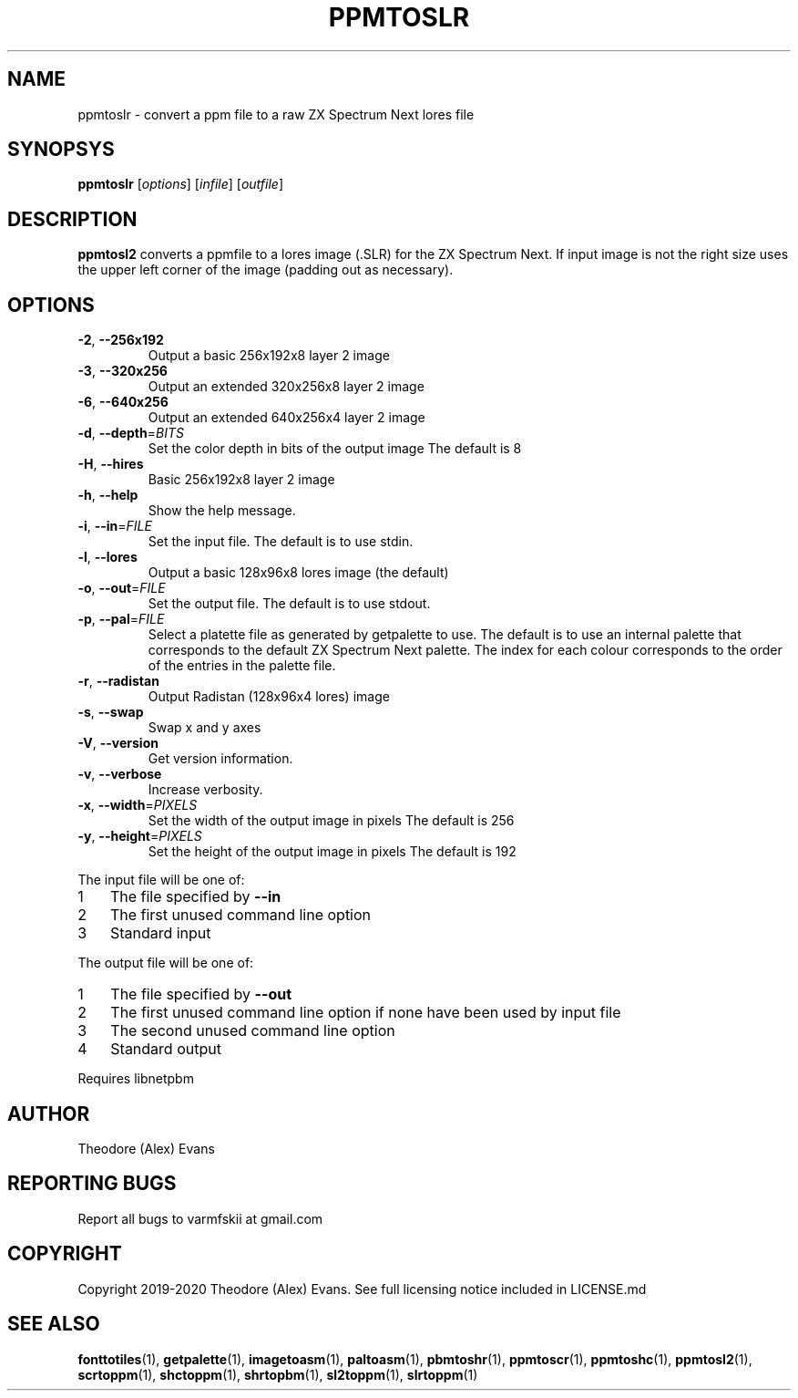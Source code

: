 .TH PPMTOSLR 1 "19 January 2020" "libzxntools 2.00.00"
.SH NAME
ppmtoslr \- convert a ppm file to a raw ZX Spectrum Next lores file
.SH SYNOPSYS
.B ppmtoslr
[\fIoptions\fR]
[\fIinfile\fR]
[\fIoutfile\fR]
.SH DESCRIPTION
.B ppmtosl2
converts a ppmfile to a lores image (.SLR) for the ZX Spectrum
Next. If input image is not the right size uses the upper left corner
of the image (padding out as necessary).
.SH OPTIONS
.TP
.BR \-2 ", " \-\-256x192
Output a basic 256x192x8 layer 2 image
.TP
.BR \-3 ", " \-\-320x256
Output an extended 320x256x8 layer 2 image
.TP
.BR \-6 ", " \-\-640x256
Output an extended 640x256x4 layer 2 image
.TP
.BR \-d ", " \-\-depth "=" \fIBITS\fR
Set the color depth in bits of the output image
The default is 8
.TP
.BR \-H ", " \-\-hires
Basic 256x192x8 layer 2 image
.TP
.BR \-h ", " \-\-help
Show the help message.
.TP
.BR \-i ", " \-\-in "=" \fIFILE\fR
Set the input file.
The default is to use stdin.
.TP
.BR \-l ", " \-\-lores
Output a basic 128x96x8 lores image (the default)
.TP
.BR \-o ", " \-\-out "=" \fIFILE\fR
Set the output file.
The default is to use stdout.
.TP
.BR \-p ", " \-\-pal "=" \fIFILE\fR
Select a platette file as generated by getpalette to use.
The default is to use an internal palette that corresponds to the
default ZX Spectrum Next palette.
The index for each colour corresponds to the order of the entries in
the palette file.
.TP
.BR \-r ", " \-\-radistan
Output Radistan (128x96x4 lores) image
.TP
.BR \-s ", " \-\-swap
Swap x and y axes
.TP
.BR \-V ", " \-\-version
Get version information.
.TP
.BR \-v ", " \-\-verbose
Increase verbosity.
.TP
.BR \-x ", " \-\-width "=" \fIPIXELS\fR
Set the width of the output image in pixels
The default is 256
.TP
.BR \-y ", " \-\-height "=" \fIPIXELS\fR
Set the height of the output image in pixels
The default is 192
.PP	
.nr step 1 1 
The input file will be one of:
.IP \n[step] 3
The file specified by \fB\-\-in\fR
.IP \n+[step]
The first unused command line option
.IP \n+[step]
Standard input
.PP	
.nr step 1 1 
The output file will be one of:
.IP \n[step] 3
The file specified by \fB\-\-out\fR
.IP \n+[step]
The first unused command line option if none have been used by input file
.IP \n+[step]
The second unused command line option
.IP \n+[step]
Standard output
.PP	
Requires libnetpbm

.SH AUTHOR
Theodore (Alex) Evans
.SH "REPORTING BUGS"
Report all bugs to varmfskii at gmail.com
.SH COPYRIGHT
Copyright 2019-2020 Theodore (Alex) Evans. See full licensing notice
included in LICENSE.md
.SH "SEE ALSO"
.BR fonttotiles (1),
.BR getpalette (1),
.BR imagetoasm (1),
.BR paltoasm (1),
.BR pbmtoshr (1),
.BR ppmtoscr (1),
.BR ppmtoshc (1),
.BR ppmtosl2 (1),
.BR scrtoppm (1),
.BR shctoppm (1),
.BR shrtopbm (1),
.BR sl2toppm (1),
.BR slrtoppm (1)
